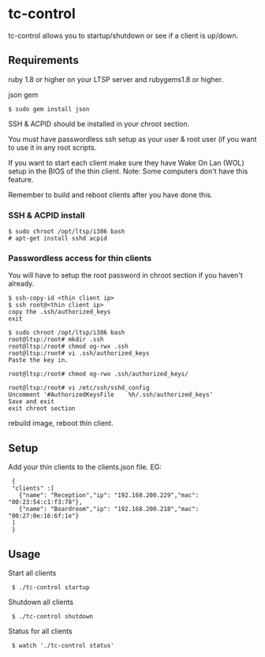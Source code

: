 * tc-control

tc-control allows you to startup/shutdown or see if a client is up/down.

** Requirements

ruby 1.8 or higher on your LTSP server and rubygems1.8 or higher.

json gem
: $ sudo gem install json

SSH & ACPID should be installed in your chroot section.

You must have passwordless ssh setup as your user & root user (if you want to use it in any root scripts.

If you want to start each client make sure they have Wake On Lan (WOL) setup in the BIOS of the thin client. Note: Some computers don't have this feature.

Remember to build and reboot clients after you have done this.

*** SSH & ACPID install
: $ sudo chroot /opt/ltsp/i386 bash
: # apt-get install sshd acpid


*** Passwordless access for thin clients

You will have to setup the root password in chroot section if you haven't already.

: $ ssh-copy-id <thin client ip>
: $ ssh root@<thin client ip>
: copy the .ssh/authorized_keys
: exit

: $ sudo chroot /opt/ltsp/i386 bash
: root@ltsp:/root# mkdir .ssh
: root@ltsp:/root# chmod og-rwx .ssh
: root@ltsp:/root# vi .ssh/authorized_keys
: Paste the key in.

: root@ltsp:/root# chmod og-rwx .ssh/authorized_keys/

: root@ltsp:/root# vi /etc/ssh/sshd_config
: Uncomment '#AuthorizedKeysFile    %h/.ssh/authorized_keys'
: Save and exit
: exit chroot section

rebuild image, reboot thin client.






** Setup

Add your thin clients to the clients.json file. EG:

:  {
:  "clients" :[
:    {"name": "Reception","ip": "192.168.200.229","mac": "00:23:54:c1:f3:78"},
:    {"name": "Boardroom","ip": "192.168.200.218","mac": "00:27:0e:16:6f:1e"}
:  ]
:  }

** Usage

Start all clients

:  $ ./tc-control startup

Shutdown all clients

:  $ ./tc-control shutdown

Status for all clients

:  $ watch './tc-control status'
